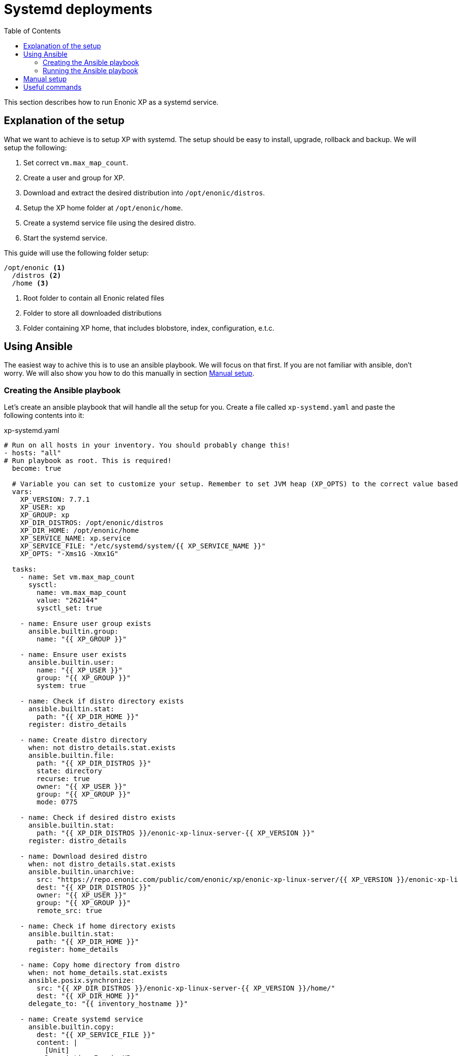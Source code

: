 = Systemd deployments
:toc: right
:imagesdir: images

This section describes how to run Enonic XP as a systemd service.

== Explanation of the setup

What we want to achieve is to setup XP with systemd. The setup should be easy to install, upgrade, rollback and backup. We will setup the following:

1. Set correct `vm.max_map_count`.
2. Create a user and group for XP.
3. Download and extract the desired distribution into `/opt/enonic/distros`.
4. Setup the XP home folder at `/opt/enonic/home`.
5. Create a systemd service file using the desired distro.
6. Start the systemd service.

This guide will use the following folder setup:

[source,files]
----
/opt/enonic <1>
  /distros <2>
  /home <3>
----

<1> Root folder to contain all Enonic related files
<2> Folder to store all downloaded distributions
<3> Folder containing XP home, that includes blobstore, index, configuration, e.t.c.

== Using Ansible

The easiest way to achive this is to use an ansible playbook. We will focus on that first. If you are not familiar with ansible, don't worry. We will also show you how to do this manually in section <<manual-setup>>.

=== Creating the Ansible playbook

Let's create an ansible playbook that will handle all the setup for you. Create a file called `xp-systemd.yaml` and paste the following contents into it:

.xp-systemd.yaml
[source,yaml]
----
# Run on all hosts in your inventory. You should probably change this!
- hosts: "all"
# Run playbook as root. This is required!
  become: true

  # Variable you can set to customize your setup. Remember to set JVM heap (XP_OPTS) to the correct value based on your setup!
  vars:
    XP_VERSION: 7.7.1
    XP_USER: xp
    XP_GROUP: xp
    XP_DIR_DISTROS: /opt/enonic/distros
    XP_DIR_HOME: /opt/enonic/home
    XP_SERVICE_NAME: xp.service
    XP_SERVICE_FILE: "/etc/systemd/system/{{ XP_SERVICE_NAME }}"
    XP_OPTS: "-Xms1G -Xmx1G"

  tasks:
    - name: Set vm.max_map_count
      sysctl:
        name: vm.max_map_count
        value: "262144"
        sysctl_set: true

    - name: Ensure user group exists
      ansible.builtin.group:
        name: "{{ XP_GROUP }}"
    
    - name: Ensure user exists
      ansible.builtin.user:
        name: "{{ XP_USER }}"
        group: "{{ XP_GROUP }}"
        system: true

    - name: Check if distro directory exists
      ansible.builtin.stat:
        path: "{{ XP_DIR_HOME }}"
      register: distro_details

    - name: Create distro directory
      when: not distro_details.stat.exists
      ansible.builtin.file:
        path: "{{ XP_DIR_DISTROS }}"
        state: directory
        recurse: true
        owner: "{{ XP_USER }}"
        group: "{{ XP_GROUP }}"
        mode: 0775

    - name: Check if desired distro exists
      ansible.builtin.stat:
        path: "{{ XP_DIR_DISTROS }}/enonic-xp-linux-server-{{ XP_VERSION }}"
      register: distro_details

    - name: Download desired distro
      when: not distro_details.stat.exists
      ansible.builtin.unarchive:
        src: "https://repo.enonic.com/public/com/enonic/xp/enonic-xp-linux-server/{{ XP_VERSION }}/enonic-xp-linux-server-{{ XP_VERSION }}.tgz"
        dest: "{{ XP_DIR_DISTROS }}"
        owner: "{{ XP_USER }}"
        group: "{{ XP_GROUP }}"
        remote_src: true

    - name: Check if home directory exists
      ansible.builtin.stat:
        path: "{{ XP_DIR_HOME }}"
      register: home_details

    - name: Copy home directory from distro
      when: not home_details.stat.exists
      ansible.posix.synchronize:
        src: "{{ XP_DIR_DISTROS }}/enonic-xp-linux-server-{{ XP_VERSION }}/home/"
        dest: "{{ XP_DIR_HOME }}"
      delegate_to: "{{ inventory_hostname }}"

    - name: Create systemd service
      ansible.builtin.copy:
        dest: "{{ XP_SERVICE_FILE }}"
        content: |
          [Unit]
          Description=Enonic XP
          Documentation=https://developer.enonic.com/docs
          Wants=network-online.target
          After=network-online.target

          [Service]
          Type=simple
          PrivateTmp=true
          Environment=XP_INSTALL={{ XP_DIR_DISTROS }}/enonic-xp-linux-server-{{ XP_VERSION }}
          Environment=XP_JAVA_HOME={{ XP_DIR_DISTROS }}/enonic-xp-linux-server-{{ XP_VERSION }}/jdk
          Environment=XP_HOME={{ XP_DIR_HOME }}
          Environment=XP_OPTS={{ XP_OPTS }}

          User={{ XP_USER }}
          Group={{ XP_GROUP }}

          ExecStart={{ XP_DIR_DISTROS }}/enonic-xp-linux-server-{{ XP_VERSION }}/bin/server.sh

          StandardOutput=journal
          StandardError=inherit

          LimitNOFILE=65536
          LimitNPROC=4096
          LimitAS=infinity
          LimitFSIZE=infinity

          KillSignal=SIGTERM
          KillMode=process
          SendSIGKILL=no
          SuccessExitStatus=143

          [Install]
          WantedBy=multi-user.target
      register: systemd_service_definition

    # Only runs the first time the service definition is created
    - name: Enable and start systemd service
      when: systemd_service_definition.changed
      ansible.builtin.systemd:
        name: "{{ XP_SERVICE_NAME }}"
        state: started
        enabled: yes
        daemon_reload: yes
      register: systemd_service_enabled

    # Only runs if the service definition changed and the service is already running
    - name: Restart systemd service
      when: systemd_service_definition.changed and not systemd_service_enabled.changed
      ansible.builtin.systemd:
        name: "{{ XP_SERVICE_NAME }}"
        state: restarted
        daemon_reload: yes
----

### Running the Ansible playbook

Assuming you already have an ansible inventory file called `hosts` you can run the playbook by running this command:

[source,bash]
----
$ ansible-playbook -i hosts xp-systemd.yaml
----

Once the playbook has finished, XP should be up and running using systemd. See section <<useful-commands>> to check logs.

[#manual-setup]
== Manual setup

Here we will do the exact same steps as are done in the ansible playbook. But in this case we will execute them manually.

To avoid making errors, lets set the `XP_VERSION` variable:

[source,bash]
----
$ export XP_VERSION=7.7.1
----

NOTE: Step 1, 2 and 4 only have to be executed the first time you setup Enonic XP with systemd.

1. Set correct `vm.max_map_count`.

[source,bash]
----
$ echo "vm.max_map_count=262144" > "/etc/sysctl.d/99-xp.conf"
$ sysctl --system
----

2. Create a user and group for XP.

[source,bash]
----
$ groupadd -f xp
$ useradd --gid xp --system xp
----

3. Download and extract the desired distribution into `/opt/enonic/distros`.

First create the required directories:

[source,bash]
----
$ install -d -m 0755 -o xp -g xp /opt/enonic/distros
$ install -d -m 0755 -o xp -g xp /opt/enonic/home
----

Then download the distribution:

[source,bash]
----
$ su -m xp -c "wget -q -c https://repo.enonic.com/public/com/enonic/xp/enonic-xp-linux-server/${XP_VERSION}/enonic-xp-linux-server-${XP_VERSION}.tgz -O - | tar -xz -C /opt/enonic/distros"
----

4. Setup the XP home folder at `/opt/enonic/home`.

[source,bash]
----
$ cp -rp /opt/enonic/distros/enonic-xp-linux-server-${XP_VERSION}/home/* /opt/enonic/home
----

5. Create a systemd service file using the desired distro.

[source,bash]
----
$ cat << EOF > /etc/systemd/system/xp.service
[Unit]
Description=Enonic XP
Documentation=https://developer.enonic.com/docs
Wants=network-online.target
After=network-online.target

[Service]
Type=simple
PrivateTmp=true
Environment=XP_INSTALL=/opt/enonic/distros/enonic-xp-linux-server-${XP_VERSION}
Environment=XP_JAVA_HOME=/opt/enonic/distros/enonic-xp-linux-server-${XP_VERSION}/jdk
Environment=XP_HOME=/opt/enonic/distros/home
Environment=XP_OPTS=-Xms1G -Xmx1G

User=xp
Group=xp

ExecStart=/opt/enonic/distros/enonic-xp-linux-server-${XP_VERSION}/bin/server.sh

StandardOutput=journal
StandardError=inherit

LimitNOFILE=65536
LimitNPROC=4096
LimitAS=infinity
LimitFSIZE=infinity

KillSignal=SIGTERM
KillMode=process
SendSIGKILL=no
SuccessExitStatus=143

[Install]
WantedBy=multi-user.target
EOF
----

6. Start the systemd service.

[source,bash]
----
$ systemctl daemon-reload
$ systemctl enable --now xp.service
----

XP should now be up and running using systemd. See section <<useful-commands>> to check logs.

[#useful-commands]
== Useful commands

View Enonic XP logs:

[source,bash]
----
$ journalctl -u xp.service
----

Stop Enonic XP:

[source,bash]
----
$ systemctl stop xp.service
----

Start Enonic XP:

[source,bash]
----
$ systemctl start xp.service
----

Restart Enonic XP:

[source,bash]
----
$ systemctl restart xp.service
----
